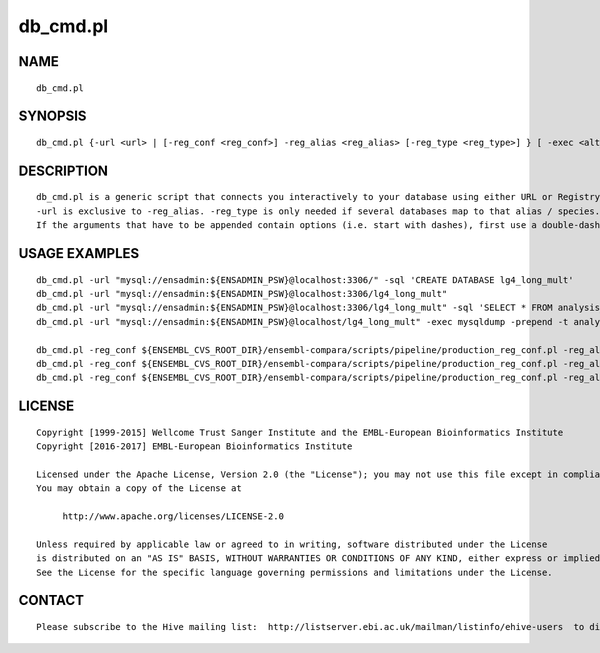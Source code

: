 ==========
db\_cmd.pl
==========

NAME
----

::

        db_cmd.pl

SYNOPSIS
--------

::

        db_cmd.pl {-url <url> | [-reg_conf <reg_conf>] -reg_alias <reg_alias> [-reg_type <reg_type>] } [ -exec <alt_executable> ] [ -prepend <prepend_params> ] [ -sql <sql_command> ] [ -verbose ] [other arguments to append to the command line]

DESCRIPTION
-----------

::

        db_cmd.pl is a generic script that connects you interactively to your database using either URL or Registry and optionally runs an SQL command.
        -url is exclusive to -reg_alias. -reg_type is only needed if several databases map to that alias / species.
        If the arguments that have to be appended contain options (i.e. start with dashes), first use a double-dash to indicate the end of db_cmd.pl's options and the start of the arguments that have to be passed as-is (see the example below with --html)

USAGE EXAMPLES
--------------

::

        db_cmd.pl -url "mysql://ensadmin:${ENSADMIN_PSW}@localhost:3306/" -sql 'CREATE DATABASE lg4_long_mult'
        db_cmd.pl -url "mysql://ensadmin:${ENSADMIN_PSW}@localhost:3306/lg4_long_mult"
        db_cmd.pl -url "mysql://ensadmin:${ENSADMIN_PSW}@localhost:3306/lg4_long_mult" -sql 'SELECT * FROM analysis_base' -- --html
        db_cmd.pl -url "mysql://ensadmin:${ENSADMIN_PSW}@localhost/lg4_long_mult" -exec mysqldump -prepend -t analysis_base job

        db_cmd.pl -reg_conf ${ENSEMBL_CVS_ROOT_DIR}/ensembl-compara/scripts/pipeline/production_reg_conf.pl -reg_alias compara_master
        db_cmd.pl -reg_conf ${ENSEMBL_CVS_ROOT_DIR}/ensembl-compara/scripts/pipeline/production_reg_conf.pl -reg_alias mus_musculus   -reg_type core
        db_cmd.pl -reg_conf ${ENSEMBL_CVS_ROOT_DIR}/ensembl-compara/scripts/pipeline/production_reg_conf.pl -reg_alias squirrel       -reg_type core -sql 'SELECT * FROM coord_system'

LICENSE
-------

::

        Copyright [1999-2015] Wellcome Trust Sanger Institute and the EMBL-European Bioinformatics Institute
        Copyright [2016-2017] EMBL-European Bioinformatics Institute

        Licensed under the Apache License, Version 2.0 (the "License"); you may not use this file except in compliance with the License.
        You may obtain a copy of the License at

             http://www.apache.org/licenses/LICENSE-2.0

        Unless required by applicable law or agreed to in writing, software distributed under the License
        is distributed on an "AS IS" BASIS, WITHOUT WARRANTIES OR CONDITIONS OF ANY KIND, either express or implied.
        See the License for the specific language governing permissions and limitations under the License.

CONTACT
-------

::

        Please subscribe to the Hive mailing list:  http://listserver.ebi.ac.uk/mailman/listinfo/ehive-users  to discuss Hive-related questions or to be notified of our updates
